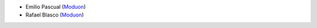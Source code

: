 * Emilio Pascual (`Moduon <https://www.moduon.team/>`__)
* Rafael Blasco (`Moduon <https://www.moduon.team/>`__)

